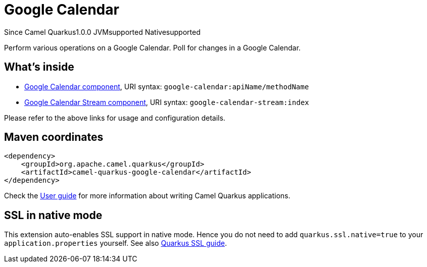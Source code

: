 // Do not edit directly!
// This file was generated by camel-quarkus-maven-plugin:update-extension-doc-page

[[google-calendar]]
= Google Calendar

[.badges]
[.badge-key]##Since Camel Quarkus##[.badge-version]##1.0.0## [.badge-key]##JVM##[.badge-supported]##supported## [.badge-key]##Native##[.badge-supported]##supported##

Perform various operations on a Google Calendar. Poll for changes in a Google Calendar.

== What's inside

* https://camel.apache.org/components/latest/google-calendar-component.html[Google Calendar component], URI syntax: `google-calendar:apiName/methodName`
* https://camel.apache.org/components/latest/google-calendar-stream-component.html[Google Calendar Stream component], URI syntax: `google-calendar-stream:index`

Please refer to the above links for usage and configuration details.

== Maven coordinates

[source,xml]
----
<dependency>
    <groupId>org.apache.camel.quarkus</groupId>
    <artifactId>camel-quarkus-google-calendar</artifactId>
</dependency>
----

Check the xref:user-guide/index.adoc[User guide] for more information about writing Camel Quarkus applications.

== SSL in native mode

This extension auto-enables SSL support in native mode. Hence you do not need to add
`quarkus.ssl.native=true` to your `application.properties` yourself. See also
https://quarkus.io/guides/native-and-ssl[Quarkus SSL guide].
